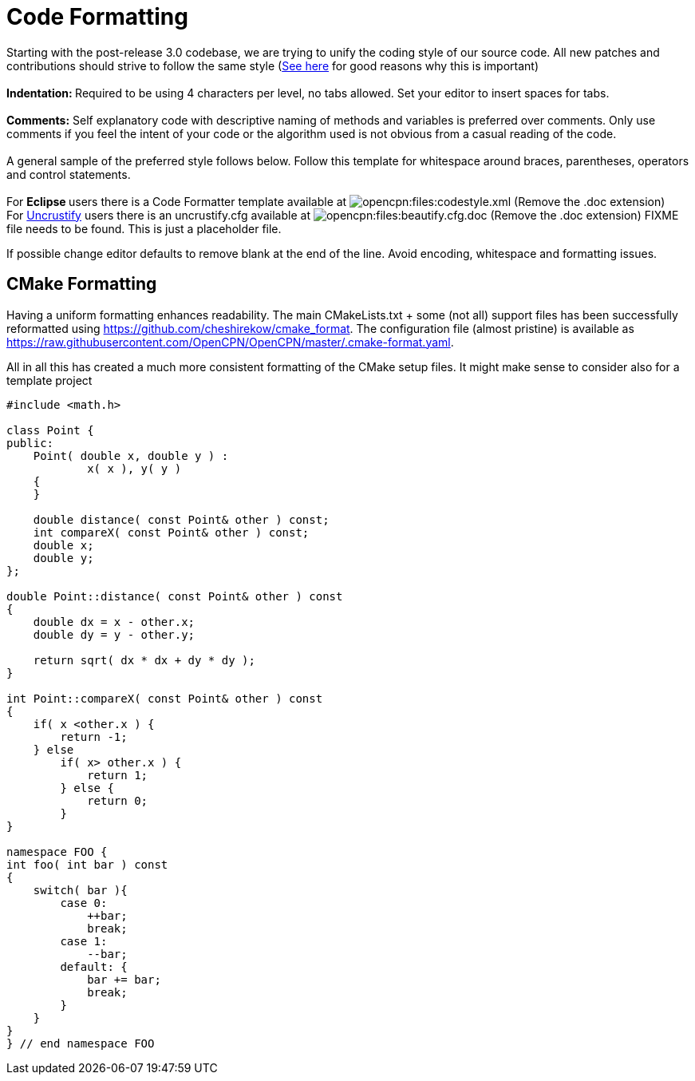 = Code Formatting

Starting with the post-release 3.0 codebase, we are trying to unify the
coding style of our source code. All new patches and contributions
should strive to follow the same style
(http://coding.smashingmagazine.com/2012/10/25/why-coding-style-matters/[See
here] for good reasons why this is important) +
 +
**Indentation: **Required to be using 4 characters per level,
[.underline]#no tabs allowed#. Set your editor to insert spaces for
tabs. +
 +
**Comments:** Self explanatory code with descriptive naming of methods
and variables is preferred over comments. Only use comments if you feel
the [.underline]#intent# of your code or the [.underline]#algorithm#
used is not obvious from a casual reading of the code. +
 +
A general sample of the preferred style follows below. Follow this
template for whitespace around braces, parentheses, operators and
control statements. +
 +
For **Eclipse **users there is a Code Formatter template available at
image:/opencpn/files/codestyle.xml.doc[opencpn:files:codestyle.xml]
(Remove the .doc extension) +
For http://uncrustify.sourceforge.net/[Uncrustify] users there
is an uncrustify.cfg available at
image:/opencpn/files/beautify.cfg.doc[opencpn:files:beautify.cfg.doc]
(Remove the .doc extension) FIXME file needs to be found. This is just a
placeholder file.

If possible change editor defaults to remove blank at the end of the
line. Avoid encoding, whitespace and formatting issues.

== CMake Formatting

Having a uniform formatting enhances readability. The main
CMakeLists.txt + some (not all) support files has been successfully
reformatted using https://github.com/cheshirekow/cmake_format. The
configuration file (almost pristine) is available as
https://raw.githubusercontent.com/OpenCPN/OpenCPN/master/.cmake-format.yaml.

All in all this has created a much more consistent formatting of the
CMake setup files. It might make sense to consider also for a template
project


....
#include <math.h>

class Point {
public:
    Point( double x, double y ) :
            x( x ), y( y )
    {
    }

    double distance( const Point& other ) const;
    int compareX( const Point& other ) const;
    double x;
    double y;
};

double Point::distance( const Point& other ) const
{
    double dx = x - other.x;
    double dy = y - other.y;

    return sqrt( dx * dx + dy * dy );
}

int Point::compareX( const Point& other ) const
{
    if( x <other.x ) {
        return -1;
    } else
        if( x> other.x ) {
            return 1;
        } else {
            return 0;
        }
}

namespace FOO {
int foo( int bar ) const
{
    switch( bar ){
        case 0:
            ++bar;
            break;
        case 1:
            --bar;
        default: {
            bar += bar;
            break;
        }
    }
}
} // end namespace FOO
....
